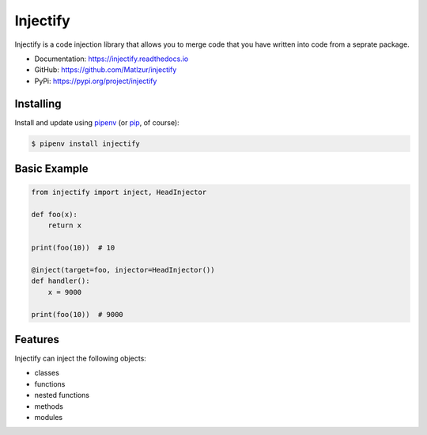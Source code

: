=========
Injectify
=========

.. image:: https://img.shields.io/pypi/l/injectify.svg
    :target: https://pypi.org/project/injectify/
.. image:: https://img.shields.io/pypi/v/injectify.svg
    :target: https://pypi.org/project/injectify/
.. image:: https://img.shields.io/pypi/pyversions/injectify.svg
    :target: https://pypi.org/project/injectify/
.. image:: https://api.travis-ci.com/Maltzur/injectify.svg?branch=master
    :target: https://travis-ci.com/Maltzur/injectify
.. image:: https://codecov.io/gh/Maltzur/injectify/branch/master/graphs/badge.svg?branch=master
    :target: https://codecov.io/gh/Maltzur/injectify
.. image:: https://readthedocs.org/projects/injectify/badge/?version=latest
    :target: https://injectify.readthedocs.io/en/latest/?badge=latest
.. image:: https://img.shields.io/scrutinizer/g/Maltzur/injectify.svg
    :target: https://scrutinizer-ci.com/g/Maltzur/injectify/?branch=master

Injectify is a code injection library that allows you to merge code that you have written into
code from a seprate package.

* Documentation: https://injectify.readthedocs.io
* GitHub: https://github.com/Matlzur/injectify
* PyPi: https://pypi.org/project/injectify

Installing
----------

Install and update using `pipenv`_ (or `pip`_, of course):

.. code-block:: sh

    $ pipenv install injectify

Basic Example
-------------

.. code-block:: python

    from injectify import inject, HeadInjector

    def foo(x):
        return x

    print(foo(10))  # 10

    @inject(target=foo, injector=HeadInjector())
    def handler():
        x = 9000

    print(foo(10))  # 9000

Features
--------

Injectify can inject the following objects:

* classes
* functions
* nested functions
* methods
* modules

.. _pipenv: https://pipenv.kennethreitz.org
.. _pip: https://pip.pypa.io/en/stable/quickstart/
